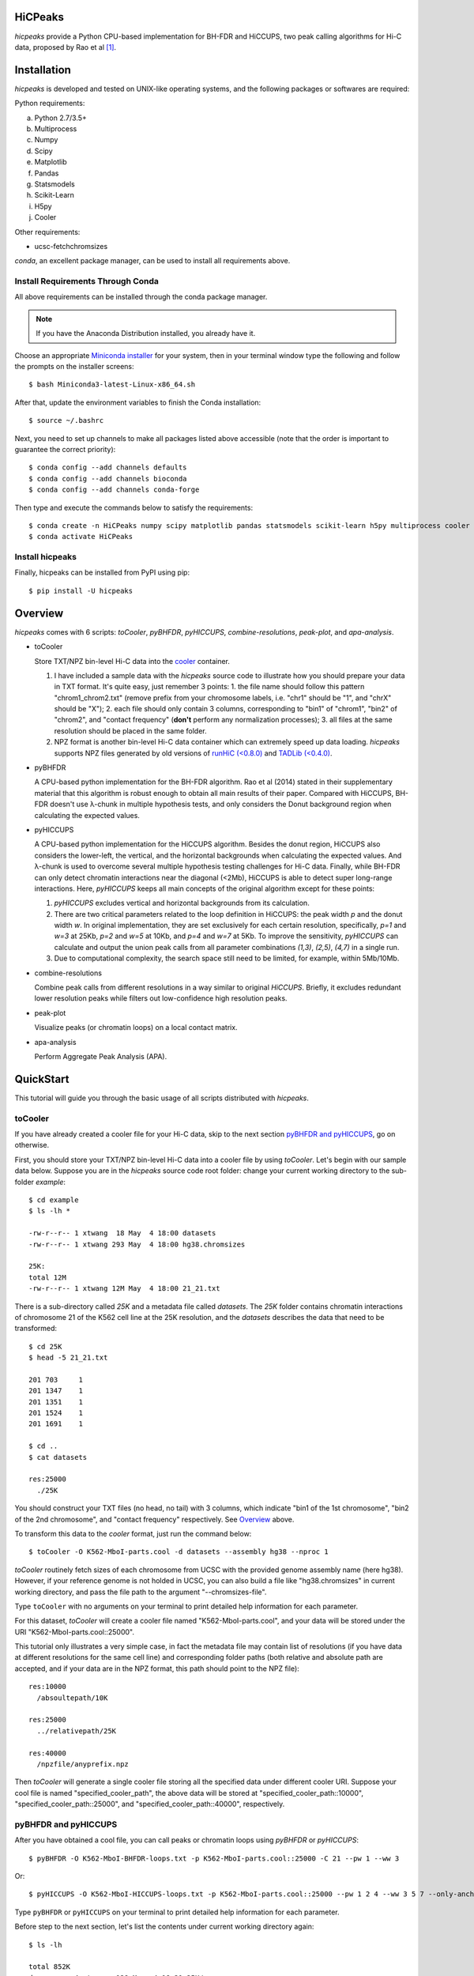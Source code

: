 HiCPeaks
========
.. image:: https://static.pepy.tech/personalized-badge/hicpeaks?period=total&units=international_system&left_color=black&right_color=orange&left_text=Downloads
 :target: https://pepy.tech/project/hicpeaks

*hicpeaks* provide a Python CPU-based implementation for BH-FDR and HiCCUPS, two peak calling algorithms
for Hi-C data, proposed by Rao et al [1]_.

Installation
============
*hicpeaks* is developed and tested on UNIX-like operating systems, and the following packages or softwares are
required:

Python requirements:

a) Python 2.7/3.5+
b) Multiprocess
c) Numpy
d) Scipy
e) Matplotlib
f) Pandas
g) Statsmodels
h) Scikit-Learn
i) H5py
j) Cooler

Other requirements:

- ucsc-fetchchromsizes

*conda*, an excellent package manager, can be used to install all requirements above.

Install Requirements Through Conda
----------------------------------
All above requirements can be installed through the conda package manager.

.. note:: If you have the Anaconda Distribution installed, you already have it.

Choose an appropriate `Miniconda installer <https://conda.io/miniconda.html>`_ for your system,
then in your terminal window type the following and follow the prompts on the installer screens::

    $ bash Miniconda3-latest-Linux-x86_64.sh

After that, update the environment variables to finish the Conda installation::

    $ source ~/.bashrc

Next, you need to set up channels to make all packages listed above accessible (note
that the order is important to guarantee the correct priority)::
    
    $ conda config --add channels defaults
    $ conda config --add channels bioconda
    $ conda config --add channels conda-forge

Then type and execute the commands below to satisfy the requirements::

    $ conda create -n HiCPeaks numpy scipy matplotlib pandas statsmodels scikit-learn h5py multiprocess cooler ucsc-fetchchromsizes
    $ conda activate HiCPeaks

Install hicpeaks
----------------
Finally, hicpeaks can be installed from PyPI using pip::

    $ pip install -U hicpeaks

Overview
========
*hicpeaks* comes with 6 scripts: *toCooler*, *pyBHFDR*, *pyHICCUPS*, *combine-resolutions*, *peak-plot*,
and *apa-analysis*.

- toCooler

  Store TXT/NPZ bin-level Hi-C data into the `cooler <https://github.com/mirnylab/cooler>`_ container.

  1. I have included a sample data with the *hicpeaks* source code to illustrate how you should prepare your
     data in TXT format. It's quite easy, just remember 3 points: 1. the file name should follow this pattern
     "chrom1_chrom2.txt" (remove prefix from your chromosome labels, i.e. "chr1" should be "1", and "chrX" should
     be "X"); 2. each file should only contain 3 columns, corresponding to "bin1" of "chrom1", "bin2" of "chrom2",
     and "contact frequency" (**don't** perform any normalization processes); 3. all files at the same resolution
     should be placed in the same folder.
  2. NPZ format is another bin-level Hi-C data container which can extremely speed up data loading. *hicpeaks*
     supports NPZ files generated by old versions of `runHiC (<0.8.0) <https://github.com/XiaoTaoWang/HiC_pipeline>`_ and
     `TADLib (<0.4.0) <https://github.com/XiaoTaoWang/TADLib>`_.

- pyBHFDR

  A CPU-based python implementation for the BH-FDR algorithm. Rao et al (2014) stated in their supplementary material that
  this algorithm is robust enough to obtain all main results of their paper. Compared with HiCCUPS, BH-FDR doesn't use
  λ-chunk in multiple hypothesis tests, and only considers the Donut background region when calculating the
  expected values.

- pyHICCUPS

  A CPU-based python implementation for the HiCCUPS algorithm. Besides the donut region, HiCCUPS also considers the
  lower-left, the vertical, and the horizontal backgrounds when calculating the expected values. And λ-chunk is used
  to overcome several multiple hypothesis testing challenges for Hi-C data. Finally, while BH-FDR can only detect chromatin
  interactions near the diagonal (<2Mb), HiCCUPS is able to detect super long-range interactions. Here, *pyHICCUPS* keeps
  all main concepts of the original algorithm except for these points:

  1. *pyHICCUPS* excludes vertical and horizontal backgrounds from its calculation.
  2. There are two critical parameters related to the loop definition in HiCCUPS: the peak width *p* and the donut width *w*.
     In original implementation, they are set exclusively for each certain resolution, specifically, *p=1* and *w=3* at 25Kb,
     *p=2* and *w=5* at 10Kb, and *p=4* and *w=7* at 5Kb. To improve the sensitivity, *pyHICCUPS* can calculate and output
     the union peak calls from all parameter combinations *(1,3)*, *(2,5)*, *(4,7)* in a single run.
  3. Due to computational complexity, the search space still need to be limited, for example, within 5Mb/10Mb.

- combine-resolutions

  Combine peak calls from different resolutions in a way similar to original *HiCCUPS*. Briefly, it excludes redundant lower
  resolution peaks while filters out low-confidence high resolution peaks.

- peak-plot

  Visualize peaks (or chromatin loops) on a local contact matrix.

- apa-analysis

  Perform Aggregate Peak Analysis (APA).

QuickStart
==========
This tutorial will guide you through the basic usage of all scripts distributed with *hicpeaks*.

toCooler
--------
If you have already created a cooler file for your Hi-C data, skip to the next section
`pyBHFDR and pyHICCUPS <https://github.com/XiaoTaoWang/HiCPeaks/blob/master/README.rst#pybhfdr-and-pyhiccups>`_,
go on otherwise.

First, you should store your TXT/NPZ bin-level Hi-C data into a cooler file by using *toCooler*. Let's begin
with our sample data below. Suppose you are in the *hicpeaks* source code root folder: change your current
working directory to the sub-folder *example*::

    $ cd example
    $ ls -lh *

    -rw-r--r-- 1 xtwang  18 May  4 18:00 datasets
    -rw-r--r-- 1 xtwang 293 May  4 18:00 hg38.chromsizes

    25K:
    total 12M
    -rw-r--r-- 1 xtwang 12M May  4 18:00 21_21.txt

There is a sub-directory called *25K* and a metadata file called *datasets*. The *25K* folder contains chromatin
interactions of chromosome 21 of the K562 cell line at the 25K resolution, and the *datasets* describes the data
that need to be transformed::

    $ cd 25K
    $ head -5 21_21.txt

    201	703	1
    201	1347	1
    201	1351	1
    201	1524	1
    201	1691	1

    $ cd ..
    $ cat datasets

    res:25000
      ./25K

You should construct your TXT files (no head, no tail) with 3 columns, which indicate "bin1 of the 1st chromosome",
"bin2 of the 2nd chromosome", and "contact frequency" respectively. See `Overview <https://github.com/XiaoTaoWang/HiCPeaks#overview>`_
above.

To transform this data to the *cooler* format, just run the command below::

    $ toCooler -O K562-MboI-parts.cool -d datasets --assembly hg38 --nproc 1

*toCooler* routinely fetch sizes of each chromosome from UCSC with the provided genome assembly name (here hg38).
However, if your reference genome is not holded in UCSC, you can also build a file like "hg38.chromsizes" in
current working directory, and pass the file path to the argument "--chromsizes-file".

Type ``toCooler`` with no arguments on your terminal to print detailed help information for each parameter.

For this dataset, *toCooler* will create a cooler file named "K562-MboI-parts.cool", and your data will be stored under
the URI "K562-MboI-parts.cool::25000".

This tutorial only illustrates a very simple case, in fact the metadata file may contain list of resolutions (if you
have data at different resolutions for the same cell line) and corresponding folder paths (both relative and absolute
path are accepted, and if your data are in the NPZ format, this path should point to the NPZ file)::

    res:10000
      /absoultepath/10K
    
    res:25000
      ../relativepath/25K
    
    res:40000
      /npzfile/anyprefix.npz

Then *toCooler* will generate a single cooler file storing all the specified data under different cooler URI.
Suppose your cool file is named "specified_cooler_path", the above data will be stored at
"specified_cooler_path::10000", "specified_cooler_path::25000", and "specified_cooler_path::40000", respectively.

pyBHFDR and pyHICCUPS
---------------------
After you have obtained a cool file, you can call peaks or chromatin loops using *pyBHFDR* or *pyHICCUPS*::

    $ pyBHFDR -O K562-MboI-BHFDR-loops.txt -p K562-MboI-parts.cool::25000 -C 21 --pw 1 --ww 3

Or::

    $ pyHICCUPS -O K562-MboI-HICCUPS-loops.txt -p K562-MboI-parts.cool::25000 --pw 1 2 4 --ww 3 5 7 --only-anchors

Type ``pyBHFDR`` or ``pyHICCUPS`` on your terminal to print detailed help information for each parameter.

Before step to the next section, let's list the contents under current working directory again::

    $ ls -lh

    total 852K
    drwxr-xr-x 4 xtwang  128 May  4 18:21 25K/
    -rw-r--r-- 1 xtwang  17K May  4 18:23 K562-MboI-BHFDR-loops.txt
    -rw-r--r-- 1 xtwang  15K May  4 18:23 K562-MboI-HICCUPS-loops.txt
    -rw-r--r-- 1 xtwang 723K May  4 18:22 K562-MboI-parts.cool
    -rw-r--r-- 1 xtwang   18 May  4 18:21 datasets
    -rw-r--r-- 1 xtwang  293 May  4 18:21 hg38.chromsizes
    -rw-r--r-- 1 xtwang 2.2K May  4 18:23 pyBHFDR.log
    -rw-r--r-- 1 xtwang 8.5K May  4 18:23 pyHICCUPS.log
    -rw-r--r-- 1 xtwang  17K May  4 18:22 tocooler.log

The detected loops are reported in a customized `bedpe <https://bedtools.readthedocs.io/en/latest/content/general-usage.html#bedpe-format>`_
format. The first 10 columns are identical to the `official definition <https://bedtools.readthedocs.io/en/latest/content/general-usage.html#bedpe-format>`_,
and the additional fields are:

11. Fold enrichment score calculated from the donut background.
12. The p value calculated from the donut background.
13. The q value calculated from the donut background.
14. Fold enrichment score calculated from the lower-left background.
15. The p value calculated from the lower-left background.
16. The q value calculated from the lower-left background.

Peak Visualization
------------------
Now, you can visualize the detected peaks/loops using *peak-plot*::

    $ peak-plot -O test-HICCUPS.png -p K562-MboI-parts.cool::25000 -I K562-MboI-HICCUPS-loops.txt \
      -C 21 -S 25000000 -E 29500000 --balance-type ICE --vmin 0 --vmax 0.008

The output figure should look like this:

.. image:: ./figures/test-HICCUPS.png
        :align: center


Aggregate Peak Analysis
-----------------------
To inspect the overall loop patterns of the detected peaks, you can use the *apa-analysis* script::

    $ apa-analysis -O apa.png -p K562-MboI-parts.cool::25000 -I K562-MboI-HICCUPS-loops.txt -U --vmax 2

The output plot should look like this:

.. image:: ./figures/apa.png
        :align: center

Combine different resolutions
-----------------------------
The inputs to *combine-resolutions* are loop annotation files (*bedpe*) at different resolutions. If an interaction
is detected as a peak in both resolutions, this script records the precise coordinates in finer resolutions and discards
the coarser resolution one. And a long-range (determined by the ``--min-dis`` parameter) peak call at high resolutions
(any resolutions lower than the ``--good-res`` cutoff, note that lower values correspond to higher resolutions) will be
treated as a false positive if it could not be identified at lower resolutions (any resolutions equal to or greater than
the ``--good-res`` cutoff). Here's a *pseudo* command with 3 loop files at 5Kb, 10Kb, and 20Kb respectively::

    $ combine-resolutions -O K562-MboI-pyHICCUPS-combined.bedpe -p K562-MboI-pyHICCUPS-5K.txt K562-MboI-pyHICCUPS-10K.txt K562-MboI-pyHICCUPS-20K.txt -R 5000 10000 20000 -G 20000 -M 100000

Performance
===========
The table below shows a performance test for the *toCooler*, *pyBHFDR* , and *pyHICCUPS* scripts:

- Processor: 2.6 GHz Intel Core i7, Memory: 16 GB 2400 MHz DDR4
- Software version: *hicpeaks 0.3.0*
- At the 40Kb resolution, ``--pw`` and ``--ww`` are set to 1 and 3, respectively; at the 10Kb resolution,
  they are set to 2 and 5, respectively.
- The original Hi-C data is stored in TXT
- Number of proccesses assigned: 1
- Valid contacts: total number of non-zero pixels in intra-chromosomal matrices
- Running time format: hr: min: sec

+--------------+----------------+--------------+--------------+--------------+--------------+--------------+--------------+
| Datasets     | Valid contacts |          toCooler           |           pyBHFDR           |          pyHICCUPS          |
+--------------+----------------+--------------+--------------+--------------+--------------+--------------+--------------+
|                               | Memory Usage | Running time | Memory Usage | Running time | Memory Usage | Running time |
+==============+================+==============+==============+==============+==============+==============+==============+
| T47D (40K)   |   25,216,875   |    <600M     |    0:07:55   |    <600M     |    0:01:34   |    <600M     |    0:04:17   |
+--------------+----------------+--------------+--------------+--------------+--------------+--------------+--------------+
| K562 (40K)   |   49,088,465   |    <1.2G     |    0:21:37   |    <1.0G     |    0:01:49   |    <1.0G     |    0:03:21   |
+--------------+----------------+--------------+--------------+--------------+--------------+--------------+--------------+
| K562 (10K)   |  139,884,876   |    <3.0G     |    1:00:07   |    <2.0G     |    0:24:53   |    <4.0G     |    1:57:33   |
+--------------+----------------+--------------+--------------+--------------+--------------+--------------+--------------+

.. note:: Both *pyBHFDR* and *pyHICCUPS* support parallel computation (``--nproc``). If your computer has sufficient memory, the
          calculation should end within 30 minutes even for high-resolution matrices.

Release Notes
=============
Version 0.3.5 (08/28/2022)
--------------------------
- Added parameters to *peak-plot* and *apa-analysis* so that the output figures can be more finely tuned

Version 0.3.4 (05/04/2019)
--------------------------
- Improved the efficiency of the local clustering algorithm
- Changed the output loop format to bedpe

Version 0.3.3 (03/08/2019)
--------------------------
- Made *toCooler* support the float data type
- Removed ticklabels in APA plot

Version 0.3.2 (03/03/2019)
--------------------------
- Supported combination of different resolutions
- Improved the local clustering algorithm
- Added the APA analysis module
- Dealed with the compatiblility with cooler 0.8

Version 0.3.0 (09/03/2018)
--------------------------
- Removed the horizontal and vertical backgrounds
- Supported multiple combinations of the *pw* and *ww* parameters
- Migrated to Python 3
- Optimized the calculation efficiency
- Fixed bugs when external .cool files are provided.

Version 0.2.0-r1 (08/26/2018)
-----------------------------
- Speeded up the program by dynamically limiting the donut widths

Version 0.2.0 (08/25/2018)
--------------------------
- Added the vertical and horizontal backgrounds 
- Added additional filtering procedures based on the dbscan clusters and more stringent q value cutoffs
- Fixed bugs of *toCooler* in storing the inter-chromosomal data

Version 0.1.1 (08/24/2018)
--------------------------
- Lower memory usage and more efficient calculation

Version 0.1.0 (08/22/2018)
--------------------------
- The first release.
- Added *toCooler* and *peak-plot*.
- Added support for multiple processing.

Pre-Release (05/04/2015)
-----------------------------
- Implemented core algorithms of BH-FDR and HICCUPS



Reference
=========
.. [1] Rao SS, Huntley MH, Durand NC et al. A 3D Map of the Human Genome at Kilobase Resolution
      Reveals Principles of Chromatin Looping. Cell, 2014, 159(7):1665-80.
